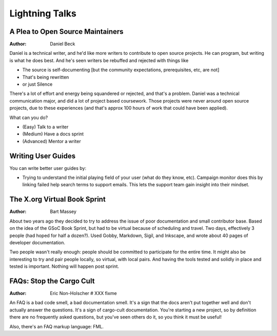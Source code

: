 Lightning Talks
===============

A Plea to Open Source Maintainers
---------------------------------
:Author: Daniel Beck

Daniel is a technical writer, and he'd like more writers to contribute
to open source projects. He can program, but writing is what he does
best. And he's seen writers be rebuffed and rejected with things like

* The source is self-documenting [but the community expectations,
  prerequisites, etc, are not]
* That's being rewritten
* or just Silence

There's a lot of effort and energy being squandered or rejected, and
that's a problem. Daniel was a technical communication major, and did
a lot of project based coursework. Those projects were never around
open source projects, due to these experiences (and that's approx 100
hours of work that could have been applied).

What can you do?

* (Easy) Talk to a writer
* (Medium) Have a docs sprint
* (Advanced) Mentor a writer

Writing User Guides
-------------------

You can write better user guides by:

* Trying to understand the initial playing field of your user (what
  do they know, etc). Campaign monitor does this by linking failed
  help search terms to support emails. This lets the support team gain
  insight into their mindset.

The X.org Virtual Book Sprint
-----------------------------
:Author: Bart Massey

About two years ago they decided to try to address the issue of poor
documentation and small contributor base. Based on the idea of the
GSoC Book Sprint, but had to be virtual because of scheduling and
travel. Two days, effectively 3 people (had hoped for half a dozen?).
Used Gobby, Markdown, Sigil, and Inkscape, and wrote about 40 pages of
developer documentation.

Two people wasn't really enough: people should be committed to
participate for the entire time. It might also be interesting to try
and pair people locally, so virtual, with local pairs. And having the
tools tested and solidly in place and tested is important. Nothing
will happen post sprint.

FAQs: Stop the Cargo Cult
-------------------------
:Author: Eric Non-Holscher # XXX fixme

An FAQ is a bad code smell, a bad documentation smell. It's a sign
that the docs aren't put together well and don't actually answer the
questions. It's a sign of cargo-cult documentation. You're starting a
new project, so by definition there are no frequently asked questions,
but you've seen others do it, so you think it must be useful!

Also, there's an FAQ markup language: FML.
